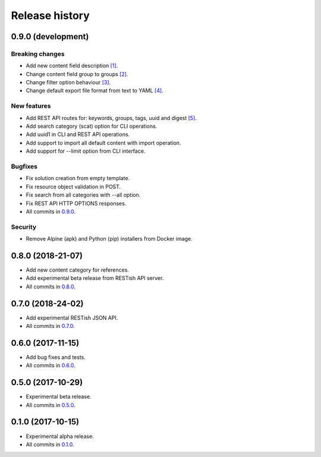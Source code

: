 .. :changelog:

Release history
===============

0.9.0 (development)
-------------------

Breaking changes
~~~~~~~~~~~~~~~~

* Add new content field description `[1]`_.
* Change content field group to groups `[2]`_.
* Change filter option behaviour `[3]`_.
* Change default export file format from text to YAML `[4]`_.

New features
~~~~~~~~~~~~

* Add REST API routes for: keywords, groups, tags, uuid and digest `[5]`_.
* Add search category (scat) option for CLI operations.
* Add uuid1 in CLI and REST API operations.
* Add support to import all default content with import operation.
* Add support for --limit option from CLI interface.

Bugfixes
~~~~~~~~

* Fix solution creation from empty template.
* Fix resource object validation in POST.
* Fix search from all categories with --all option.
* Fix REST API HTTP OPTIONS responses.
* All commits in `0.9.0`_.

Security
~~~~~~~~

* Remove Alpine (apk) and Python (pip) installers from Docker image.

0.8.0 (2018-21-07)
------------------

* Add new content category for references.
* Add experimental beta release from RESTish API server.
* All commits in `0.8.0`_.

0.7.0 (2018-24-02)
------------------

* Add experimental RESTish JSON API.
* All commits in `0.7.0`_.

0.6.0 (2017-11-15)
------------------

* Add bug fixes and tests.
* All commits in `0.6.0`_.

0.5.0 (2017-10-29)
------------------

* Experimental beta release.
* All commits in `0.5.0`_.

0.1.0 (2017-10-15)
------------------

* Experimental alpha release.
* All commits in `0.1.0`_.

.. _0.9.0: https://github.com/heilaaks/snippy/compare/v0.8.0...master
.. _0.8.0: https://github.com/heilaaks/snippy/compare/v0.7.0...heilaaks:v0.8.0
.. _0.7.0: https://github.com/heilaaks/snippy/compare/v0.6.0...heilaaks:v0.7.0
.. _0.6.0: https://github.com/heilaaks/snippy/compare/v0.5.0...heilaaks:v0.6.0
.. _0.5.0: https://github.com/heilaaks/snippy/compare/v0.1.0...heilaaks:v0.5.0
.. _0.1.0: https://github.com/heilaaks/snippy/compare/ce6395137b...heilaaks:v0.1.0
.. _`[1]`: https://github.com/heilaaks/snippy/commit/8d9b0558809e56ce40798f61c8636e04307743ed
.. _`[2]`: https://github.com/heilaaks/snippy/commit/08394b6acaf8d1e0c7971e5fe4de95c04c54790b
.. _`[3]`: https://github.com/heilaaks/snippy/commit/4be86cff53ea4d9cdb358ed487420a67d9f5bcbe
.. _`[4]`: https://github.com/heilaaks/snippy/commit/61f3e55156166427ec45312974ff1ed15a342d37
.. _`[5]`: https://app.swaggerhub.com/apis/heilaaks/snippy/1.0
